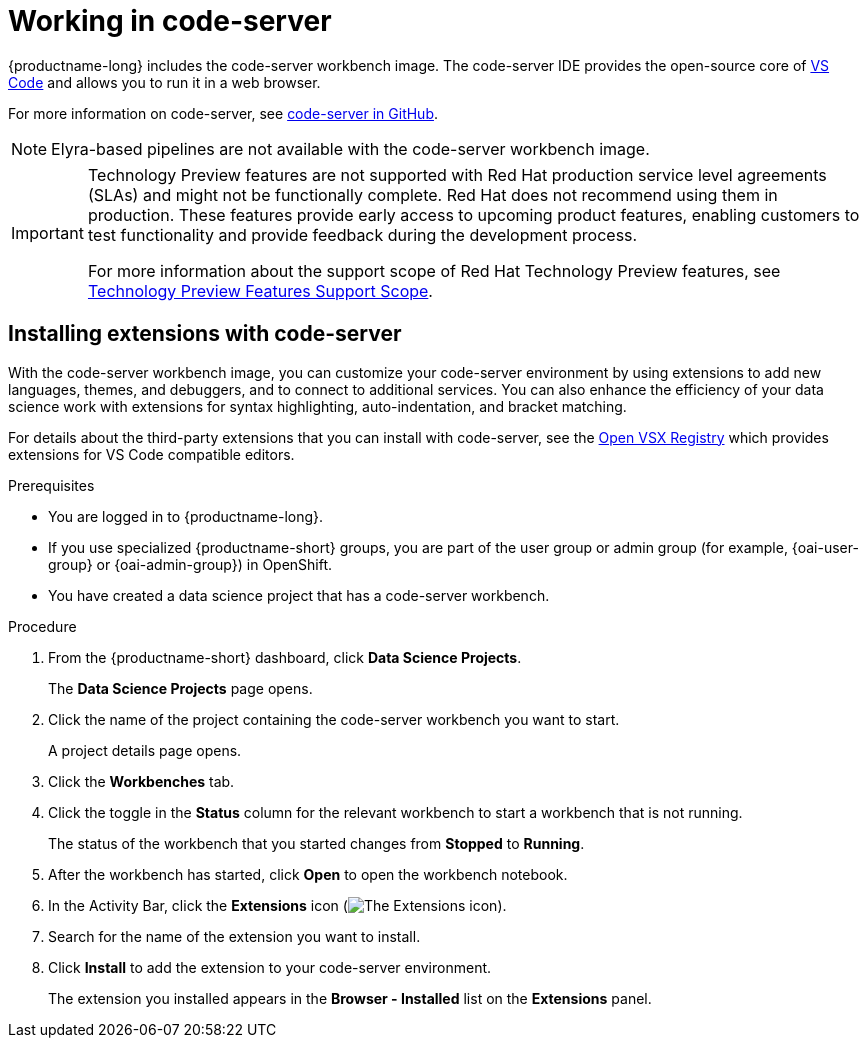 :_module-type: PROCEDURE

[id="working-in-code-server_{context}"]
= Working in code-server

[role='_abstract']
{productname-long} includes the code-server workbench image. The code-server IDE provides the open-source core of link:https://github.com/Microsoft/vscode[VS Code] and allows you to run it in a web browser.

For more information on code-server, see link:https://github.com/coder/code-server[code-server in GitHub].

NOTE: Elyra-based pipelines are not available with the code-server workbench image. 


ifndef::upstream[]
[IMPORTANT]
====
ifdef::self-managed[]
The code-server notebook image is currently available in {productname-long} {vernum} as a Technology Preview feature.
endif::[]
ifdef::cloud-service[]
The code-server notebook image is currently available in {productname-long} as a Technology Preview feature.
endif::[]
Technology Preview features are not supported with Red{nbsp}Hat production service level agreements (SLAs) and might not be functionally complete.
Red{nbsp}Hat does not recommend using them in production.
These features provide early access to upcoming product features, enabling customers to test functionality and provide feedback during the development process.

For more information about the support scope of Red{nbsp}Hat Technology Preview features, see link:https://access.redhat.com/support/offerings/techpreview/[Technology Preview Features Support Scope].
====
endif::[]


== Installing extensions with code-server

With the code-server workbench image, you can customize your code-server environment by using extensions to add new languages, themes, and debuggers, and to connect to additional services. You can also enhance the efficiency of your data science work with extensions for syntax highlighting, auto-indentation, and bracket matching. 

For details about the third-party extensions that you can install with code-server, see the link:https://open-vsx.org/[Open VSX Registry] which provides extensions for VS Code compatible editors.

.Prerequisites

* You are logged in to {productname-long}.
ifndef::upstream[]
* If you use specialized {productname-short} groups, you are part of the user group or admin group (for example, {oai-user-group} or {oai-admin-group}) in OpenShift.
endif::[]
ifdef::upstream[]
* If you use specialized {productname-short} groups, you are part of the user group or admin group (for example, {odh-user-group} or {odh-admin-group}) in OpenShift.
endif::[]
* You have created a data science project that has a code-server workbench.

.Procedure

. From the {productname-short} dashboard, click *Data Science Projects*.
+
The *Data Science Projects* page opens.
. Click the name of the project containing the code-server workbench you want to start.
+
A project details page opens.
. Click the *Workbenches* tab.
. Click the toggle in the *Status* column for the relevant workbench to start a workbench that is not running.
+
The status of the workbench that you started changes from *Stopped* to *Running*.
. After the workbench has started, click *Open* to open the workbench notebook.
. In the Activity Bar, click the *Extensions* icon (image:images/codeserver-extensions-icon.png[The Extensions icon]).
. Search for the name of the extension you want to install.
. Click *Install* to add the extension to your code-server environment.
+
The extension you installed appears in the *Browser - Installed* list on the *Extensions* panel.